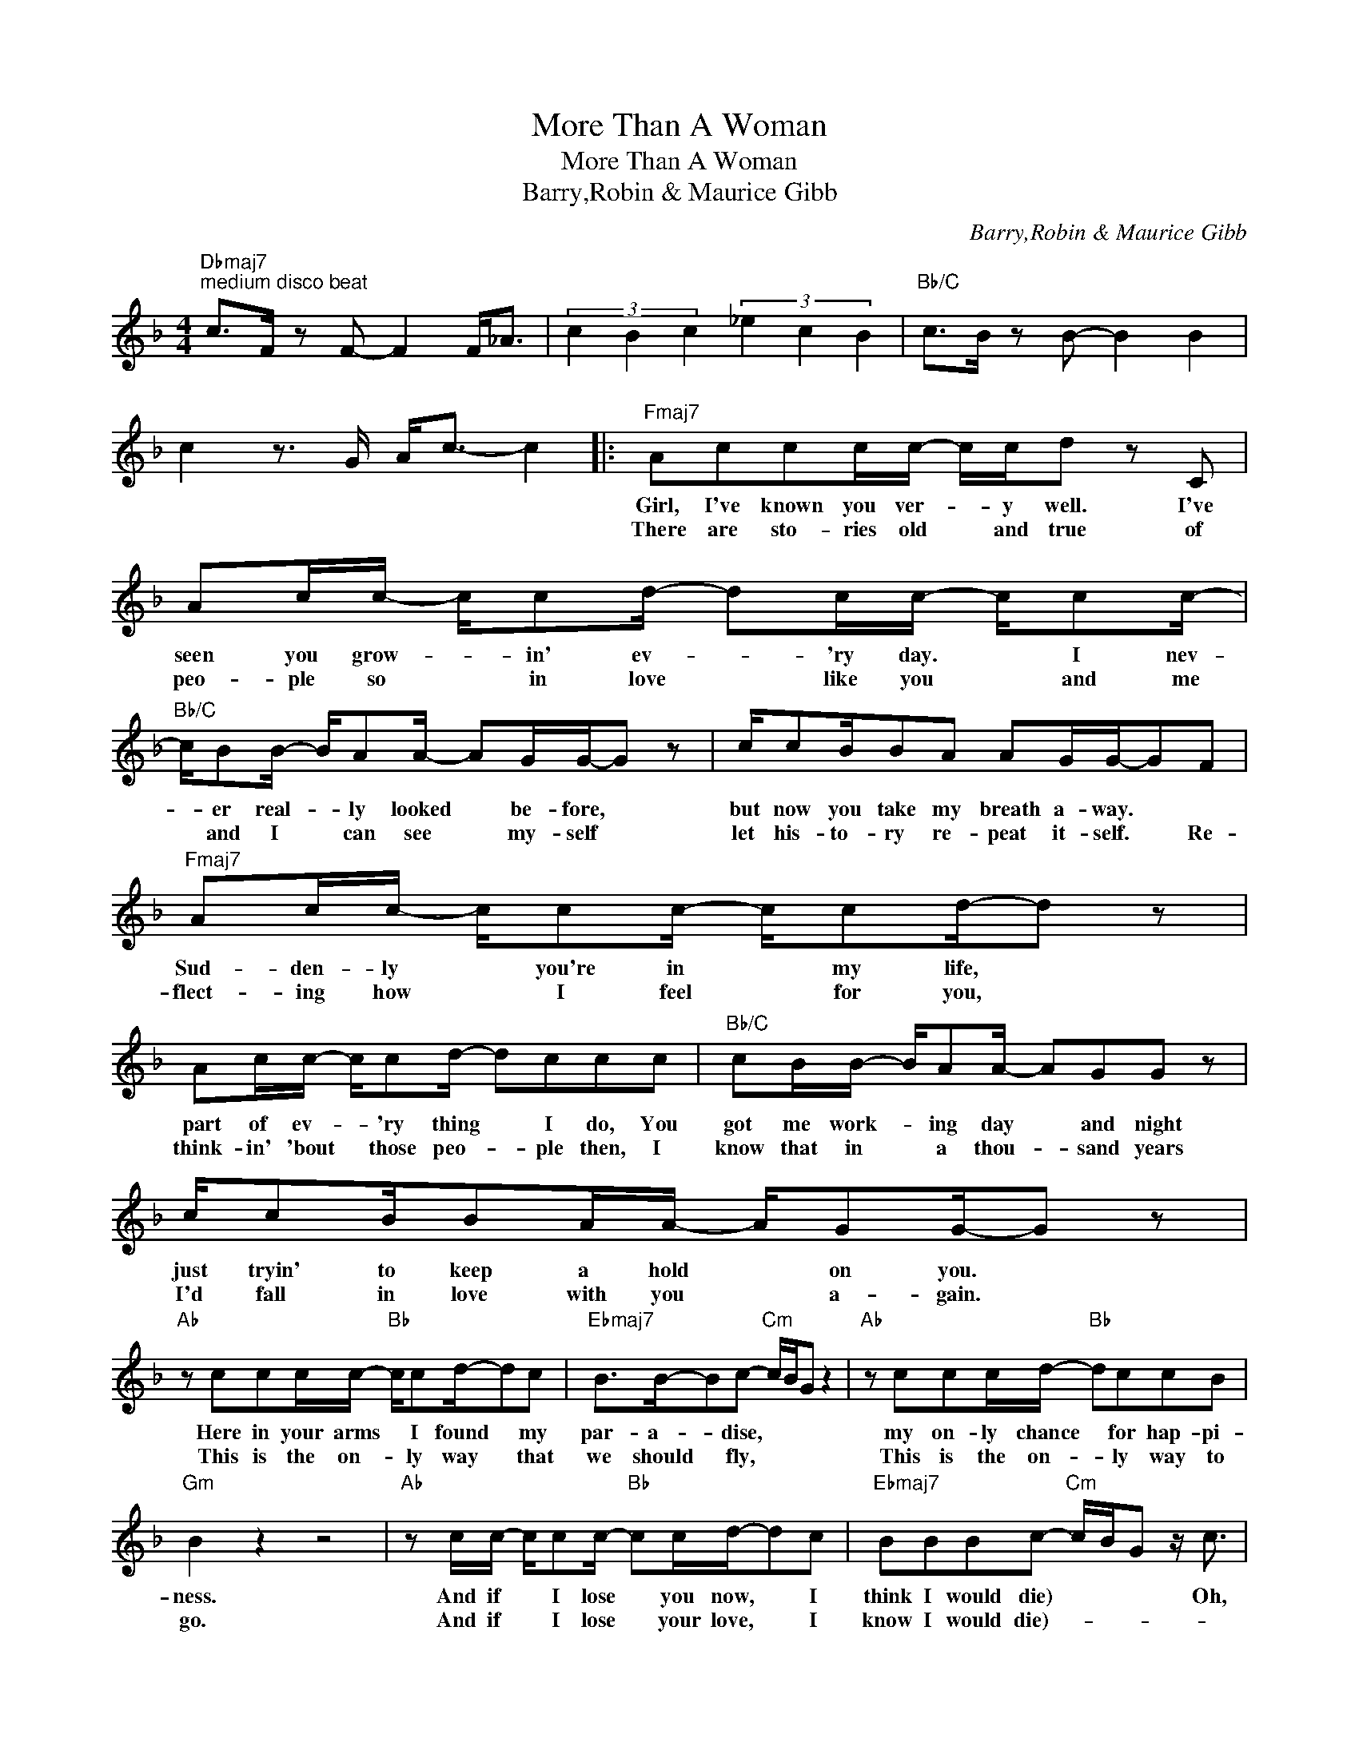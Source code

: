 X:1
T:More Than A Woman
T:More Than A Woman
T:Barry,Robin & Maurice Gibb
C:Barry,Robin & Maurice Gibb
Z:All Rights Reserved
L:1/8
M:4/4
K:F
V:1 treble 
%%MIDI program 40
%%MIDI control 7 100
%%MIDI control 10 64
V:1
"Dbmaj7""^medium disco beat" c>F z F- F2 F<_A | (3c2 B2 c2 (3_e2 c2 B2 |"Bb/C" c>B z B- B2 B2 | %3
w: |||
w: |||
 c2 z3/2 G/ A<c- c2 |:"Fmaj7" Accc/c/- c/c/d z C | Ac/c/- c/cd/- dc/c/- c/cc/- | %6
w: |Girl, I've known you ver- * y well. I've|seen you grow- * in' ev- * 'ry day. * I nev-|
w: |There are sto- ries old * and true of|peo- ple so * in love * like you * and me|
"Bb/C" c/BB/- B/AA/- AG/G/-G z | c/cB/BA AG/G/-GF |"Fmaj7" Ac/c/- c/cc/- c/cd/-d z | %9
w: * er real- * ly looked * be- fore, *|but now you take my breath a- way. * *|Sud- den- ly * you're in * my life, *|
w: * and I * can see * my- self *|let his- to- ry re- peat it- self. * Re-|flect- ing how * I feel * for you, *|
 Ac/c/- c/cd/- dccc |"Bb/C" cB/B/- B/AA/- AGG z | c/cB/BA/A/- A/GG/-G z | %12
w: part of ev- * 'ry thing * I do, You|got me work- * ing day * and night|just tryin' to keep a hold * on you. *|
w: think- in' 'bout * those peo- * ple then, I|know that in * a thou- * sand years|I'd fall in love with you * a- gain. *|
"Ab" z ccc/c/-"Bb" c/cd/-dc |"Ebmaj7" B>B-Bc-"Cm" c/B/G z2 |"Ab" z ccc/d/-"Bb" dccB | %15
w: Here in your arms * I found * my|par- a- * dise, * * *|my on- ly chance * for hap- pi-|
w: This is the on- * ly way * that|we should * fly, * * *|This is the on- * ly way to|
"Gm" B2 z2 z4 |"Ab" z c/c/- c/cc/-"Bb" cc/d/-dc |"Ebmaj7" BBBc-"Cm" c/B/G z/ c3/2 | %18
w: ness.|And if * I lose * you now, * I|think I would die) * * * Oh,|
w: go.|And if * I lose * your love, * I|know I would die)- * * * *|
"Dbmaj7" cc/c/- c/B_e/- e_dcB | cc c/Bc/- c z z2 | cccB/_e/- e_dcB |"Bb/C" cc/c/- c/cc/ z4 | %22
w: say you'll al- * ways be * my ba- by,|We can make it shine *|We can take for- ev- * er just a|min- ute at- * a time.|
w: ||||
 d>cAd- d c3 |"Dbmaj7" z ccB/_e/- e c2 z | F>F z F- F4 |"Ab" z _EEF _ABcB- |"Bbm" B/_A/F z2 z4 | %27
w: Oh, * * * * *|More than a wo- * man,||More than a wo- man to me,||
w: |||||
"Dbmaj7" z ccB/_e/- e c2 z | F>F z F- F4 |"Ab" z _EEF _ABcB- |"Bbm" B/_A/F z2 z4 | %31
w: More than a wo- * man.||More than a wo- man to me,||
w: ||||
"Dbmaj7" c>F z F- F2 F<_A | (3c2 B2 c2 (3_e2 c2 B2 |"Bb/C" c>B z B- B c3- | cd- d/c/A d c3 :: %35
w: ||* * * * Oh.-||
w: ||||
"Dbmaj7" z"^repeat and fade" ccB/_e/- e c2 z | F>F z F- F4 |"Ab" z _EEF _ABcB- | %38
w: More than a wo * man||More than a wo- man to me.-|
w: |||
"Bbm" B/_A/F z2 z4 :| %39
w: |
w: |

